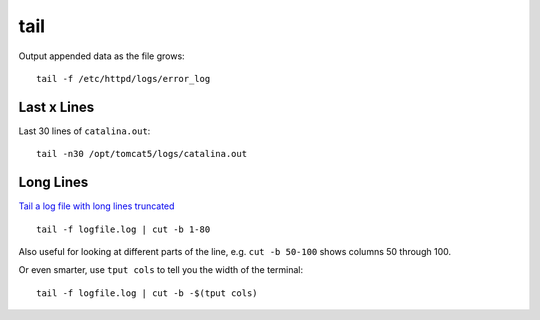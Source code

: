 tail
****

Output appended data as the file grows:

::

  tail -f /etc/httpd/logs/error_log

Last x Lines
============

Last 30 lines of ``catalina.out``:

::

  tail -n30 /opt/tomcat5/logs/catalina.out

Long Lines
==========

`Tail a log file with long lines truncated`_

::

  tail -f logfile.log | cut -b 1-80

Also useful for looking at different parts of the line,
e.g. ``cut -b 50-100`` shows columns 50 through 100.

Or even smarter, use ``tput cols`` to tell you the width of the
terminal:

::

  tail -f logfile.log | cut -b -$(tput cols)


.. _`Tail a log file with long lines truncated`: http://www.commandlinefu.com/commands/view/1710/tail-a-log-file-with-long-lines-truncated

